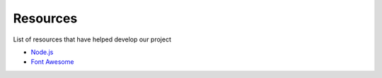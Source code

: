 Resources
============

List of resources that have helped develop our project

* `Node.js <https://nodejs.org/en>`__
* `Font Awesome <https://fontawesome.com>`__


.. autosummary::
   :toctree: generated

   discoveria

